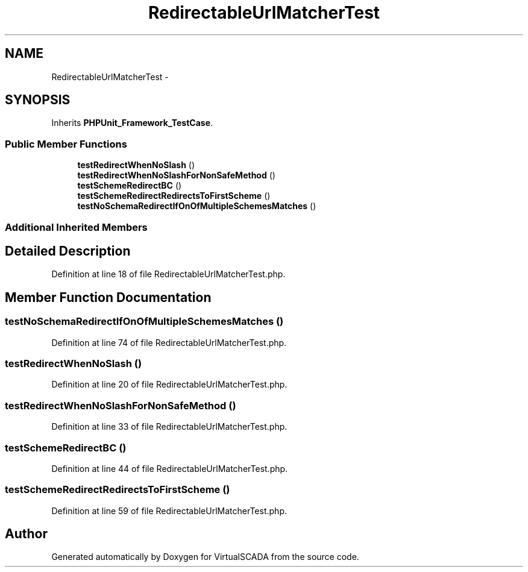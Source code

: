 .TH "RedirectableUrlMatcherTest" 3 "Tue Apr 14 2015" "Version 1.0" "VirtualSCADA" \" -*- nroff -*-
.ad l
.nh
.SH NAME
RedirectableUrlMatcherTest \- 
.SH SYNOPSIS
.br
.PP
.PP
Inherits \fBPHPUnit_Framework_TestCase\fP\&.
.SS "Public Member Functions"

.in +1c
.ti -1c
.RI "\fBtestRedirectWhenNoSlash\fP ()"
.br
.ti -1c
.RI "\fBtestRedirectWhenNoSlashForNonSafeMethod\fP ()"
.br
.ti -1c
.RI "\fBtestSchemeRedirectBC\fP ()"
.br
.ti -1c
.RI "\fBtestSchemeRedirectRedirectsToFirstScheme\fP ()"
.br
.ti -1c
.RI "\fBtestNoSchemaRedirectIfOnOfMultipleSchemesMatches\fP ()"
.br
.in -1c
.SS "Additional Inherited Members"
.SH "Detailed Description"
.PP 
Definition at line 18 of file RedirectableUrlMatcherTest\&.php\&.
.SH "Member Function Documentation"
.PP 
.SS "testNoSchemaRedirectIfOnOfMultipleSchemesMatches ()"

.PP
Definition at line 74 of file RedirectableUrlMatcherTest\&.php\&.
.SS "testRedirectWhenNoSlash ()"

.PP
Definition at line 20 of file RedirectableUrlMatcherTest\&.php\&.
.SS "testRedirectWhenNoSlashForNonSafeMethod ()"

.PP
Definition at line 33 of file RedirectableUrlMatcherTest\&.php\&.
.SS "testSchemeRedirectBC ()"

.PP
Definition at line 44 of file RedirectableUrlMatcherTest\&.php\&.
.SS "testSchemeRedirectRedirectsToFirstScheme ()"

.PP
Definition at line 59 of file RedirectableUrlMatcherTest\&.php\&.

.SH "Author"
.PP 
Generated automatically by Doxygen for VirtualSCADA from the source code\&.
